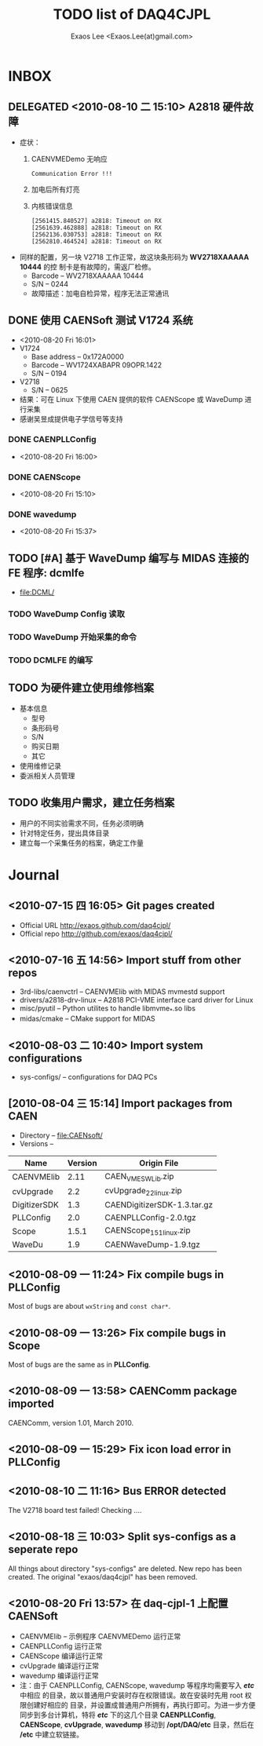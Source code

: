 #+ -*- mode: org; coding: utf-8;
#+TITLE: TODO list of DAQ4CJPL
#+AUTHOR: Exaos Lee <Exaos.Lee(at)gmail.com>

#+FILETAGS: :4job:CJPL:DAQ:
#+TAGS: NTOF THU NKU TEXONO
#+TAGS: code c cpp python shell gui
#+TAGS: root vme camac hv det

#+SEQ_TODO: TODO | DONE
#+SEQ_TODO: REPORT BUG NOTE KNOWNCAUSE | FIXED
#+SEQ_TODO: | CANCELED FAILED TIMEOUT DELEGATED
#+SEQ_TODO: ASAP MAYBE WAIT | DONE

#+OPTIONS: toc:nil

* INBOX
** DELEGATED <2010-08-10 二 15:10> A2818 硬件故障
   + 症状：
      1) CAENVMEDemo 无响应
	 #+BEGIN_EXAMPLE
	 Communication Error !!!
	 #+END_EXAMPLE
      2) 加电后所有灯亮
      3) 内核错误信息
	 #+BEGIN_EXAMPLE
[2561415.840527] a2818: Timeout on RX
[2561639.462888] a2818: Timeout on RX
[2562136.030753] a2818: Timeout on RX
[2562810.464524] a2818: Timeout on RX
      #+END_EXAMPLE
   + 同样的配置，另一块 V2718 工作正常，故这块条形码为 *WV2718XAAAAA 10444* 的控
     制卡是有故障的，需返厂检修。
     - Barcode -- WV2718XAAAAA 10444
     - S/N -- 0244
     - 故障描述：加电自检异常，程序无法正常通讯
** DONE 使用 CAENSoft 测试 V1724 系统
   + <2010-08-20 Fri 16:01>
   + V1724
     - Base address -- 0x172A0000
     - Barcode --  WV1724XABAPR 09OPR.1422
     - S/N -- 0194
   + V2718
     - S/N -- 0625
   + 结果：可在 Linux 下使用 CAEN 提供的软件 CAENScope 或 WaveDump 进行采集
   + 感谢吴昱成提供电子学信号等支持
*** DONE CAENPLLConfig
    - <2010-08-20 Fri 16:00>
*** DONE CAENScope
    - <2010-08-20 Fri 15:10>
*** DONE wavedump
    - <2010-08-20 Fri 15:37>

** TODO [#A] 基于 WaveDump 编写与 MIDAS 连接的 FE 程序: dcmlfe
   + file:DCML/
*** TODO WaveDump Config 读取
*** TODO WaveDump 开始采集的命令
*** TODO DCMLFE 的编写
** TODO 为硬件建立使用维修档案
   + 基本信息
     - 型号
     - 条形码号
     - S/N
     - 购买日期
     - 其它
   + 使用维修记录
   + 委派相关人员管理
** TODO 收集用户需求，建立任务档案
   + 用户的不同实验需求不同，任务必须明确
   + 针对特定任务，提出具体目录
   + 建立每一个采集任务的档案，确定工作量
* Journal
** <2010-07-15 四 16:05> Git pages created
   + Official URL http://exaos.github.com/daq4cjpl/
   + Official repo http://github.com/exaos/daq4cjpl/

** <2010-07-16 五 14:56> Import stuff from other repos
   + 3rd-libs/caenvctrl      -- CAENVMElib with MIDAS mvmestd support
   + drivers/a2818-drv-linux -- A2818 PCI-VME interface card driver for Linux
   + misc/pyutil             -- Python utilites to handle libmvme_*.so libs
   + midas/cmake             -- CMake support for MIDAS

** <2010-08-03 二 10:40> Import system configurations
   + sys-configs/    -- configurations for DAQ PCs

** [2010-08-04 三 15:14] Import packages from CAEN
   + Directory -- file:CAENsoft/
   + Versions --
   |--------------+---------+-----------------------------|
   | Name         | Version | Origin File                 |
   |--------------+---------+-----------------------------|
   | CAENVMElib   |    2.11 | CAEN_VME_SW_Lib.zip         |
   | cvUpgrade    |     2.2 | cvUpgrade_2_2_linux.zip     |
   | DigitizerSDK |     1.3 | CAENDigitizerSDK-1.3.tar.gz |
   | PLLConfig    |     2.0 | CAENPLLConfig-2.0.tgz       |
   | Scope        |   1.5.1 | CAENScope_1_5_1_linux.zip   |
   | WaveDu       |     1.9 | CAENWaveDump-1.9.tgz        |
   |--------------+---------+-----------------------------|
** <2010-08-09 一 11:24> Fix compile bugs in *PLLConfig*
   Most of bugs are about ~wxString~ and ~const char*~.
** <2010-08-09 一 13:26> Fix compile bugs in *Scope*
   Most of bugs are the same as in *PLLConfig*.
** <2010-08-09 一 13:58> CAENComm package imported
   CAENComm, version 1.01, March 2010.
** <2010-08-09 一 15:29> Fix icon load error in PLLConfig
** <2010-08-10 二 11:16> Bus ERROR detected
   The V2718 board test failed! Checking ....
** <2010-08-18 三 10:03> Split sys-configs as a seperate repo
   All things about directory "sys-configs" are deleted. New repo has been
   created. The original "exaos/daq4cjpl" has been removed.
** <2010-08-20 Fri 13:57> 在 daq-cjpl-1 上配置 CAENSoft
   + CAENVMElib -- 示例程序 CAENVMEDemo 运行正常
   + CAENPLLConfig 运行正常
   + CAENScope 编译运行正常
   + cvUpgrade 编译运行正常
   + wavedump 编译运行正常
   + 注：由于 CAENPLLConfig, CAENScope, wavedump 等程序均需要写入 */etc/* 中相应
     的目录，故以普通用户安装时存在权限错误。故在安装时先用 root 权限创建好相应的
     目录，并设置成普通用户所拥有，再执行即可。为进一步方便同步到多台计算机，特将
     */etc/* 下的这几个目录 *CAENPLLConfig*, *CAENScope*, *cvUpgrade*,
     *wavedump* 移动到 */opt/DAQ/etc* 目录，然后在 */etc* 中建立软链接。


